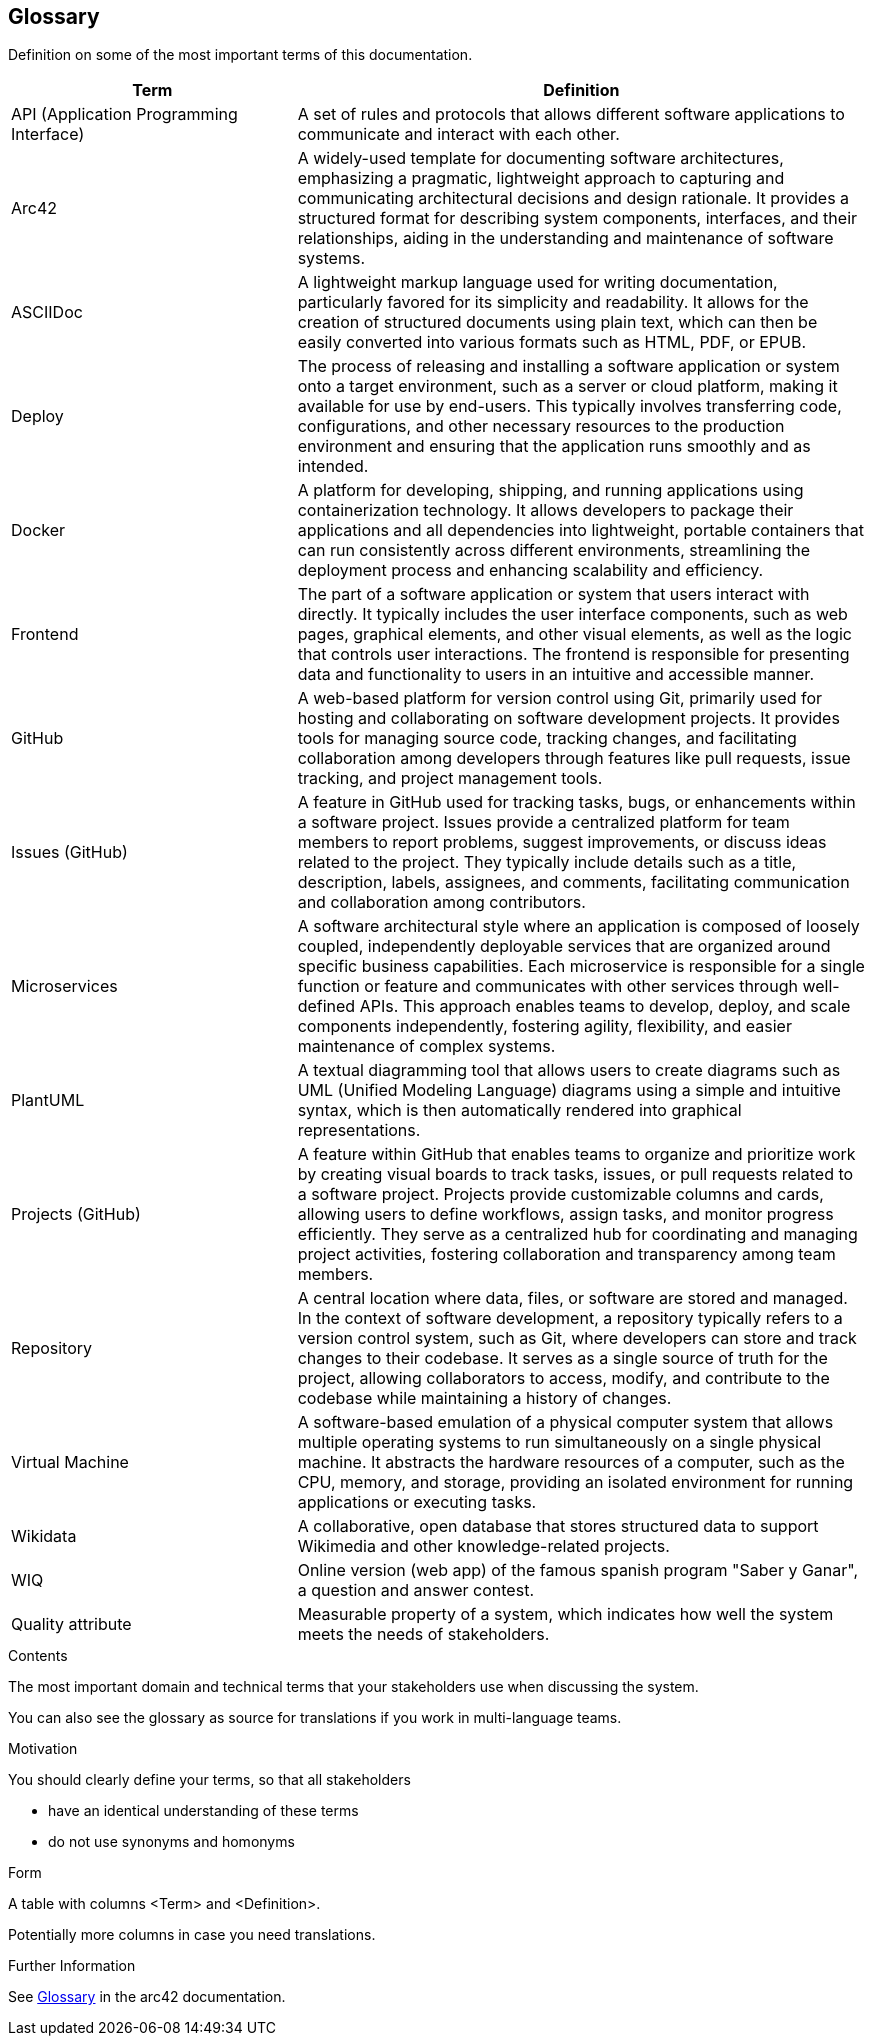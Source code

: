 ifndef::imagesdir[:imagesdir: ../images]

[[section-glossary]]
== Glossary
Definition on some of the most important terms of this documentation.

[options="header",cols="1,2"]
|===
|Term |Definition

|API (Application Programming Interface) | A set of rules and protocols that allows different software applications to communicate and interact with each other.

|Arc42 | A widely-used template for documenting software architectures, emphasizing a pragmatic, lightweight approach to capturing and communicating architectural
 decisions and design rationale. It provides a structured format for describing system components, interfaces, and their relationships, aiding in the understanding 
 and maintenance of software systems.

|ASCIIDoc | A lightweight markup language used for writing documentation, particularly favored for its simplicity and readability. 
It allows for the creation of structured documents using plain text, which can then be easily converted into various formats such as HTML, PDF, or EPUB.

|Deploy | The process of releasing and installing a software application or system onto a target environment, such as a server or cloud platform,
 making it available for use by end-users. This typically involves transferring code, configurations, and other necessary resources to the production
 environment and ensuring that the application runs smoothly and as intended.

|Docker |  A platform for developing, shipping, and running applications using containerization technology. 
It allows developers to package their applications and all dependencies into lightweight, portable containers that can run consistently across different environments,
streamlining the deployment process and enhancing scalability and efficiency.

|Frontend | The part of a software application or system that users interact with directly. It typically includes the user interface components, such as web pages, 
graphical elements, and other visual elements, as well as the logic that controls user interactions. The frontend is responsible for presenting data and functionality
 to users in an intuitive and accessible manner.

|GitHub | A web-based platform for version control using Git, primarily used for hosting and collaborating on software development projects. 
It provides tools for managing source code, tracking changes, and facilitating collaboration among developers through features like pull requests, 
issue tracking, and project management tools.

|Issues (GitHub) | A feature in GitHub used for tracking tasks, bugs, or enhancements within a software project. Issues provide a centralized platform for team members
 to report problems, suggest improvements, or discuss ideas related to the project. They typically include details such as a title, description, labels, assignees, 
 and comments, facilitating communication and collaboration among contributors.

|Microservices |A software architectural style where an application is composed of loosely coupled, independently deployable services that are organized around specific
 business capabilities. Each microservice is responsible for a single function or feature and communicates with other services through well-defined APIs.
This approach enables teams to develop, deploy, and scale components independently, fostering agility, flexibility, and easier maintenance of complex systems.

|PlantUML |A textual diagramming tool that allows users to create diagrams such as UML (Unified Modeling Language) diagrams using a simple and intuitive syntax,
 which is then automatically rendered into graphical representations.

|Projects (GitHub) | A feature within GitHub that enables teams to organize and prioritize work by creating visual boards to track tasks, issues, 
or pull requests related to a software project. Projects provide customizable columns and cards, allowing users to define workflows, assign tasks, 
and monitor progress efficiently. They serve as a centralized hub for coordinating and managing project activities, fostering collaboration and transparency among team members.

|Repository |A central location where data, files, or software are stored and managed. In the context of software development,
 a repository typically refers to a version control system, such as Git, where developers can store and track changes to their codebase. 
 It serves as a single source of truth for the project, allowing collaborators to access, modify, and contribute to the codebase while maintaining a history of changes.

|Virtual Machine |A software-based emulation of a physical computer system that allows multiple operating systems to run simultaneously on a single physical machine. 
It abstracts the hardware resources of a computer, such as the CPU, memory, and storage, providing an isolated environment for running applications or executing tasks.

|Wikidata | A collaborative, open database that stores structured data to support Wikimedia and other knowledge-related projects.

|WIQ | Online version (web app) of the famous spanish program "Saber y Ganar", a question and answer contest.

| Quality attribute | Measurable property of a system, which indicates how well the system meets the needs of stakeholders.
|===


[role="arc42help"]
****
.Contents
The most important domain and technical terms that your stakeholders use when discussing the system.

You can also see the glossary as source for translations if you work in multi-language teams.

.Motivation
You should clearly define your terms, so that all stakeholders

* have an identical understanding of these terms
* do not use synonyms and homonyms


.Form

A table with columns <Term> and <Definition>.

Potentially more columns in case you need translations.


.Further Information

See https://docs.arc42.org/section-12/[Glossary] in the arc42 documentation.

****


